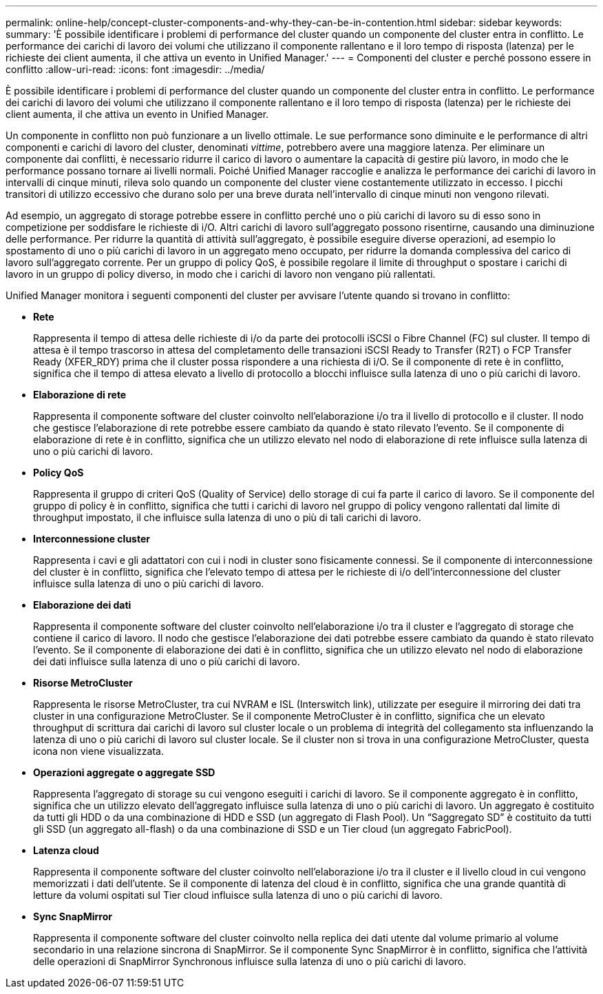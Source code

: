 ---
permalink: online-help/concept-cluster-components-and-why-they-can-be-in-contention.html 
sidebar: sidebar 
keywords:  
summary: 'È possibile identificare i problemi di performance del cluster quando un componente del cluster entra in conflitto. Le performance dei carichi di lavoro dei volumi che utilizzano il componente rallentano e il loro tempo di risposta (latenza) per le richieste dei client aumenta, il che attiva un evento in Unified Manager.' 
---
= Componenti del cluster e perché possono essere in conflitto
:allow-uri-read: 
:icons: font
:imagesdir: ../media/


[role="lead"]
È possibile identificare i problemi di performance del cluster quando un componente del cluster entra in conflitto. Le performance dei carichi di lavoro dei volumi che utilizzano il componente rallentano e il loro tempo di risposta (latenza) per le richieste dei client aumenta, il che attiva un evento in Unified Manager.

Un componente in conflitto non può funzionare a un livello ottimale. Le sue performance sono diminuite e le performance di altri componenti e carichi di lavoro del cluster, denominati _vittime_, potrebbero avere una maggiore latenza. Per eliminare un componente dai conflitti, è necessario ridurre il carico di lavoro o aumentare la capacità di gestire più lavoro, in modo che le performance possano tornare ai livelli normali. Poiché Unified Manager raccoglie e analizza le performance dei carichi di lavoro in intervalli di cinque minuti, rileva solo quando un componente del cluster viene costantemente utilizzato in eccesso. I picchi transitori di utilizzo eccessivo che durano solo per una breve durata nell'intervallo di cinque minuti non vengono rilevati.

Ad esempio, un aggregato di storage potrebbe essere in conflitto perché uno o più carichi di lavoro su di esso sono in competizione per soddisfare le richieste di i/O. Altri carichi di lavoro sull'aggregato possono risentirne, causando una diminuzione delle performance. Per ridurre la quantità di attività sull'aggregato, è possibile eseguire diverse operazioni, ad esempio lo spostamento di uno o più carichi di lavoro in un aggregato meno occupato, per ridurre la domanda complessiva del carico di lavoro sull'aggregato corrente. Per un gruppo di policy QoS, è possibile regolare il limite di throughput o spostare i carichi di lavoro in un gruppo di policy diverso, in modo che i carichi di lavoro non vengano più rallentati.

Unified Manager monitora i seguenti componenti del cluster per avvisare l'utente quando si trovano in conflitto:

* *Rete*
+
Rappresenta il tempo di attesa delle richieste di i/o da parte dei protocolli iSCSI o Fibre Channel (FC) sul cluster. Il tempo di attesa è il tempo trascorso in attesa del completamento delle transazioni iSCSI Ready to Transfer (R2T) o FCP Transfer Ready (XFER_RDY) prima che il cluster possa rispondere a una richiesta di i/O. Se il componente di rete è in conflitto, significa che il tempo di attesa elevato a livello di protocollo a blocchi influisce sulla latenza di uno o più carichi di lavoro.

* *Elaborazione di rete*
+
Rappresenta il componente software del cluster coinvolto nell'elaborazione i/o tra il livello di protocollo e il cluster. Il nodo che gestisce l'elaborazione di rete potrebbe essere cambiato da quando è stato rilevato l'evento. Se il componente di elaborazione di rete è in conflitto, significa che un utilizzo elevato nel nodo di elaborazione di rete influisce sulla latenza di uno o più carichi di lavoro.

* *Policy QoS*
+
Rappresenta il gruppo di criteri QoS (Quality of Service) dello storage di cui fa parte il carico di lavoro. Se il componente del gruppo di policy è in conflitto, significa che tutti i carichi di lavoro nel gruppo di policy vengono rallentati dal limite di throughput impostato, il che influisce sulla latenza di uno o più di tali carichi di lavoro.

* *Interconnessione cluster*
+
Rappresenta i cavi e gli adattatori con cui i nodi in cluster sono fisicamente connessi. Se il componente di interconnessione del cluster è in conflitto, significa che l'elevato tempo di attesa per le richieste di i/o dell'interconnessione del cluster influisce sulla latenza di uno o più carichi di lavoro.

* *Elaborazione dei dati*
+
Rappresenta il componente software del cluster coinvolto nell'elaborazione i/o tra il cluster e l'aggregato di storage che contiene il carico di lavoro. Il nodo che gestisce l'elaborazione dei dati potrebbe essere cambiato da quando è stato rilevato l'evento. Se il componente di elaborazione dei dati è in conflitto, significa che un utilizzo elevato nel nodo di elaborazione dei dati influisce sulla latenza di uno o più carichi di lavoro.

* *Risorse MetroCluster*
+
Rappresenta le risorse MetroCluster, tra cui NVRAM e ISL (Interswitch link), utilizzate per eseguire il mirroring dei dati tra cluster in una configurazione MetroCluster. Se il componente MetroCluster è in conflitto, significa che un elevato throughput di scrittura dai carichi di lavoro sul cluster locale o un problema di integrità del collegamento sta influenzando la latenza di uno o più carichi di lavoro sul cluster locale. Se il cluster non si trova in una configurazione MetroCluster, questa icona non viene visualizzata.

* *Operazioni aggregate o aggregate SSD*
+
Rappresenta l'aggregato di storage su cui vengono eseguiti i carichi di lavoro. Se il componente aggregato è in conflitto, significa che un utilizzo elevato dell'aggregato influisce sulla latenza di uno o più carichi di lavoro. Un aggregato è costituito da tutti gli HDD o da una combinazione di HDD e SSD (un aggregato di Flash Pool). Un "`Saggregato SD`" è costituito da tutti gli SSD (un aggregato all-flash) o da una combinazione di SSD e un Tier cloud (un aggregato FabricPool).

* *Latenza cloud*
+
Rappresenta il componente software del cluster coinvolto nell'elaborazione i/o tra il cluster e il livello cloud in cui vengono memorizzati i dati dell'utente. Se il componente di latenza del cloud è in conflitto, significa che una grande quantità di letture da volumi ospitati sul Tier cloud influisce sulla latenza di uno o più carichi di lavoro.

* *Sync SnapMirror*
+
Rappresenta il componente software del cluster coinvolto nella replica dei dati utente dal volume primario al volume secondario in una relazione sincrona di SnapMirror. Se il componente Sync SnapMirror è in conflitto, significa che l'attività delle operazioni di SnapMirror Synchronous influisce sulla latenza di uno o più carichi di lavoro.


